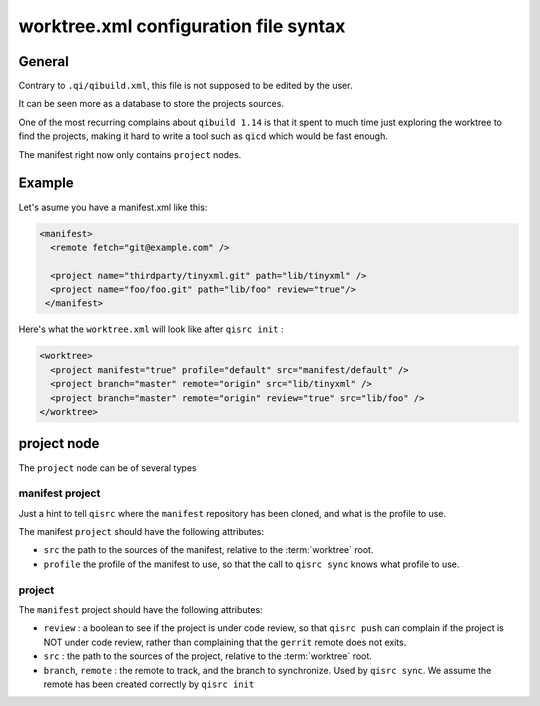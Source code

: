 .. _worktree-xml-syntax:

worktree.xml configuration file syntax
======================================

General
--------

Contrary to ``.qi/qibuild.xml``, this file is not supposed to
be edited by the user.

It can be seen more as a database to store the projects sources.

One of the most recurring complains about ``qibuild 1.14`` is that
it spent to much time just exploring the worktree to find the projects,
making it hard to write a tool such as ``qicd`` which would be
fast enough.

The manifest right now only contains ``project`` nodes.

Example
--------

Let's asume you have a manifest.xml like this:

.. code-block:: xml

  <manifest>
    <remote fetch="git@example.com" />

    <project name="thirdparty/tinyxml.git" path="lib/tinyxml" />
    <project name="foo/foo.git" path="lib/foo" review="true"/>
   </manifest>


Here's what the ``worktree.xml`` will look like after
``qisrc init`` :

.. code-block:: xml


  <worktree>
    <project manifest="true" profile="default" src="manifest/default" />
    <project branch="master" remote="origin" src="lib/tinyxml" />
    <project branch="master" remote="origin" review="true" src="lib/foo" />
  </worktree>


project node
------------

The ``project`` node can be of several types

manifest project
+++++++++++++++++

Just a hint to tell ``qisrc`` where the ``manifest`` repository has been
cloned, and what is the profile to use.

.. seealso::

   * :ref:`parsing-manifests`

The manifest ``project`` should have the following attributes:

* ``src`` the path to the sources of the manifest, relative to the :term:`worktree` root.

* ``profile`` the profile of the manifest to use, so that the call to
  ``qisrc sync`` knows what profile to use.

project
+++++++

The ``manifest`` project should have the following attributes:

* ``review`` : a boolean to see if the project is under code review, so that
  ``qisrc push`` can complain if the project is NOT under code review, rather
  than complaining that the ``gerrit`` remote does not exits.

* ``src`` : the path to the sources of the project, relative to the :term:`worktree` root.

* ``branch``, ``remote`` : the remote to track, and the branch to synchronize. Used by
  ``qisrc sync``. We assume the remote has been created correctly by ``qisrc init``

